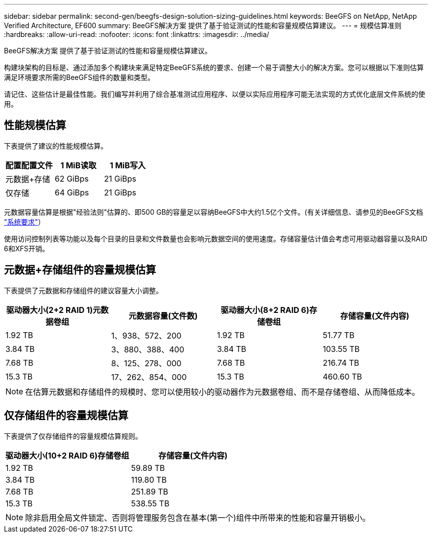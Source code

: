 ---
sidebar: sidebar 
permalink: second-gen/beegfs-design-solution-sizing-guidelines.html 
keywords: BeeGFS on NetApp, NetApp Verified Architecture, EF600 
summary: BeeGFS解决方案 提供了基于验证测试的性能和容量规模估算建议。 
---
= 规模估算准则
:hardbreaks:
:allow-uri-read: 
:nofooter: 
:icons: font
:linkattrs: 
:imagesdir: ../media/


[role="lead"]
BeeGFS解决方案 提供了基于验证测试的性能和容量规模估算建议。

构建块架构的目标是、通过添加多个构建块来满足特定BeeGFS系统的要求、创建一个易于调整大小的解决方案。您可以根据以下准则估算满足环境要求所需的BeeGFS组件的数量和类型。

请记住、这些估计是最佳性能。我们编写并利用了综合基准测试应用程序、以便以实际应用程序可能无法实现的方式优化底层文件系统的使用。



== 性能规模估算

下表提供了建议的性能规模估算。

|===
| 配置配置文件 | 1 MiB读取 | 1 MiB写入 


| 元数据+存储 | 62 GiBps | 21 GiBps 


| 仅存储 | 64 GiBps | 21 GiBps 
|===
元数据容量估算是根据"经验法则"估算的、即500 GB的容量足以容纳BeeGFS中大约1.5亿个文件。(有关详细信息、请参见的BeeGFS文档 https://doc.beegfs.io/latest/system_design/system_requirements.html["系统要求"^]）

使用访问控制列表等功能以及每个目录的目录和文件数量也会影响元数据空间的使用速度。存储容量估计值会考虑可用驱动器容量以及RAID 6和XFS开销。



== 元数据+存储组件的容量规模估算

下表提供了元数据和存储组件的建议容量大小调整。

|===
| 驱动器大小(2+2 RAID 1)元数据卷组 | 元数据容量(文件数) | 驱动器大小(8+2 RAID 6)存储卷组 | 存储容量(文件内容) 


| 1.92 TB | 1、938、572、200 | 1.92 TB | 51.77 TB 


| 3.84 TB | 3、880、388、400 | 3.84 TB | 103.55 TB 


| 7.68 TB | 8、125、278、000 | 7.68 TB | 216.74 TB 


| 15.3 TB | 17、262、854、000 | 15.3 TB | 460.60 TB 
|===

NOTE: 在估算元数据和存储组件的规模时、您可以使用较小的驱动器作为元数据卷组、而不是存储卷组、从而降低成本。



== 仅存储组件的容量规模估算

下表提供了仅存储组件的容量规模估算规则。

|===
| 驱动器大小(10+2 RAID 6)存储卷组 | 存储容量(文件内容) 


| 1.92 TB | 59.89 TB 


| 3.84 TB | 119.80 TB 


| 7.68 TB | 251.89 TB 


| 15.3 TB | 538.55 TB 
|===

NOTE: 除非启用全局文件锁定、否则将管理服务包含在基本(第一个)组件中所带来的性能和容量开销极小。
